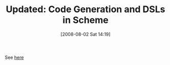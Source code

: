 #+POSTID: 284
#+DATE: [2008-08-02 Sat 14:19]
#+OPTIONS: toc:nil num:nil todo:nil pri:nil tags:nil ^:nil TeX:nil
#+CATEGORY: Link
#+TAGS: Update
#+TITLE: Updated: Code Generation and DSLs in Scheme

See [[http://www.wisdomandwonder.com/presentation/17/code-generation-and-dsls-in-scheme][here]]




